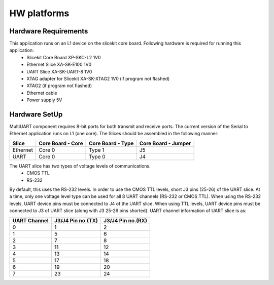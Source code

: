 HW platforms
============

Hardware Requirements
+++++++++++++++++++++

This application runs on an L1 device on the slicekit core board. Following hardware is required for running this application:
   * Slicekit Core Board XP-SKC-L2 1V0
   * Ethernet Slice XA-SK-E100 1V0
   * UART Slice XA-SK-UART-8 1V0
   * XTAG adapter for Slicekit XA-SK-XTAG2 1V0 (if program not flashed)
   * XTAG2 (if program not flashed)
   * Ethernet cable
   * Power supply 5V

Hardware SetUp
++++++++++++++
MultiUART component requires 8-bit ports for both transmit and receive ports. The current version of the Serial to Ethernet application runs on L1 (one core). The Slices should be assembled in the following manner:

===================== ====================== ====================== =======================
**Slice**             **Core Board - Core**  **Core Board - Type**  **Core Board - Jumper**
===================== ====================== ====================== =======================
Ethernet              Core 0                 Type 1                 J5
UART                  Core 0                 Type 0                 J4
===================== ====================== ====================== =======================

The UART slice has two types of voltage levels of communications.
    * CMOS TTL
    * RS-232
    
By default, this uses the RS-232 levels. In order to use the CMOS TTL levels, short J3 pins (25-26) of the UART slice. At a time, only one voltage level type can be used for all 8 UART channels (RS-232 or CMOS TTL). When using the RS-232 levels, UART device pins must be connected to J4 of the UART slice. When using TTL levels, UART device pins must be connected to J3 of UART slice (along with J3 25-26 pins shorted). UART channel information of UART slice is as:

================ ===================== =====================
**UART Channel** **J3/J4 Pin no.(TX)** **J3/J4 Pin no.(RX)**
================ ===================== =====================
0                1                     2
1                5                     6
2                7                     8 
3                11                    12
4                13                    14
5                17                    18
6                19                    20
7                23                    24
================ ===================== =====================
